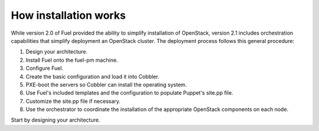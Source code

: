 How installation works
----------------------

While version 2.0 of Fuel provided the ability to simplify installation of OpenStack, version 2.1 includes orchestration capabilities that simplify deployment an OpenStack cluster.  The deployment process follows this general procedure:

#.  Design your architecture.
#.  Install Fuel onto the fuel-pm machine.
#.  Configure Fuel.
#.  Create the basic configuration and load it into Cobbler.
#.  PXE-boot the servers so Cobbler can install the operating system.
#.  Use Fuel's included templates and the configuration to populate Puppet's site.pp file.
#.  Customize the site.pp file if necessary.
#.  Use the orchestrator to coordinate the installation of the appropriate OpenStack components on each node.

Start by designing your architecture.

